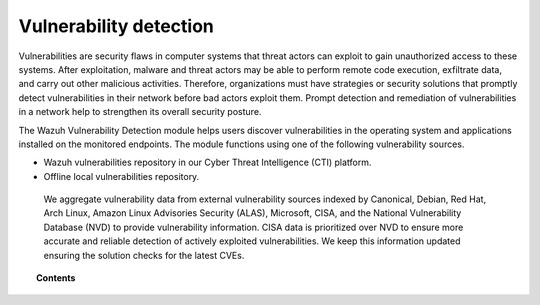 .. Copyright (C) 2015, Wazuh, Inc.

.. meta::
   :description: The Vulnerability Detection module detects vulnerabilities in applications installed on the endpoints. Learn more about this capability in this section.

Vulnerability detection
=======================

Vulnerabilities are security flaws in computer systems that threat actors can exploit to gain unauthorized access to these systems. After exploitation, malware and threat actors may be able to perform remote code execution, exfiltrate data, and carry out other malicious activities. Therefore, organizations must have strategies or security solutions that promptly detect vulnerabilities in their network before bad actors exploit them. Prompt detection and remediation of vulnerabilities in a network help to strengthen its overall security posture.

The Wazuh Vulnerability Detection module helps users discover vulnerabilities in the operating system and applications installed on the monitored endpoints. The module functions using one of the following  vulnerability sources.

- Wazuh vulnerabilities repository in our Cyber Threat Intelligence (CTI) platform.
- Offline local vulnerabilities repository.

 We aggregate vulnerability data from external vulnerability sources indexed by Canonical, Debian, Red Hat, Arch Linux, Amazon Linux Advisories Security (ALAS), Microsoft, CISA, and the National Vulnerability Database (NVD) to provide vulnerability information. CISA data is prioritized over NVD to ensure more accurate and reliable detection of actively exploited vulnerabilities. We keep this information updated ensuring the solution checks for the latest CVEs.

.. topic:: Contents

   .. toctree::
      :maxdepth: 2

      how-it-works
      configuring-scans
      offline-update
      troubleshooting
